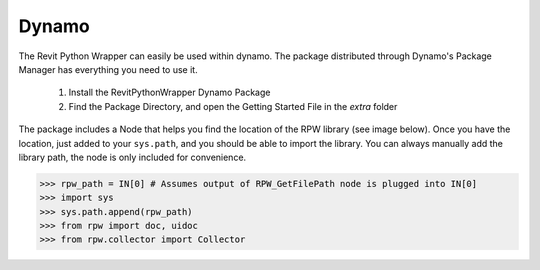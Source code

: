 .. revitpythonwrapper documentation master file, created by
   sphinx-quickstart on Mon Oct 31 13:57:34 2016.
   You can adapt this file completely to your liking, but it should at least
   contain the root `toctree` directive.


Dynamo
======

The Revit Python Wrapper can easily be used within dynamo.
The package distributed through Dynamo's Package Manager
has everything you need to use it.

    1. Install the RevitPythonWrapper Dynamo Package
    2. Find the Package Directory, and open the Getting Started File in the `extra` folder

The package includes a Node that helps you find the location of the RPW library (see image below).
Once you have the location, just added to your ``sys.path``, and you should be able to import the library.
You can always manually add the library path, the node is only included for convenience.

>>> rpw_path = IN[0] # Assumes output of RPW_GetFilePath node is plugged into IN[0]
>>> import sys
>>> sys.path.append(rpw_path)
>>> from rpw import doc, uidoc
>>> from rpw.collector import Collector

.. image:: _static/dynamo/package.png
.. image:: _static/dynamo/intro.png
